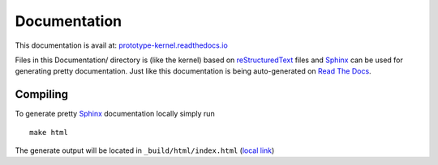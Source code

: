Documentation
=============

This documentation is avail at: `prototype-kernel.readthedocs.io`_

Files in this Documentation/ directory is (like the kernel) based on
`reStructuredText`_ files and `Sphinx`_ can be used for generating
pretty documentation.  Just like this documentation is being
auto-generated on `Read The Docs`_.

Compiling
---------

To generate pretty `Sphinx`_ documentation locally simply run ::

 make html

The generate output will be located in ``_build/html/index.html``
(`local link`_)

.. _Read The Docs: https://prototype-kernel.readthedocs.io
.. _prototype-kernel.readthedocs.io: https://prototype-kernel.readthedocs.io
.. _Sphinx: http://www.sphinx-doc.org/
.. _reStructuredText: http://docutils.sourceforge.net/rst.html
.. _local link: file:///home/hawk/git/prototype-kernel/kernel/Documentation/_build/html/index.html

